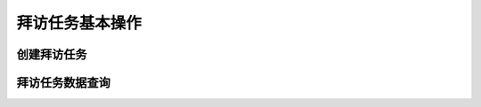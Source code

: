 =====================
拜访任务基本操作
=====================


创建拜访任务
=================
.. html5:: http://image.yodemon.top/%E5%88%9B%E5%BB%BA%E6%8B%9C%E8%AE%BF%E4%BB%BB%E5%8A%A1.mp4
    :align: right
    :width: 700
    :height: 394
拜访任务数据查询
=================
.. html5:: http://image.yodemon.top/%E6%8B%9C%E8%AE%BF%E6%95%B0%E6%8D%AE%E6%9F%A5%E7%9C%8B.mp4
    :align: right
    :width: 700
    :height: 394
